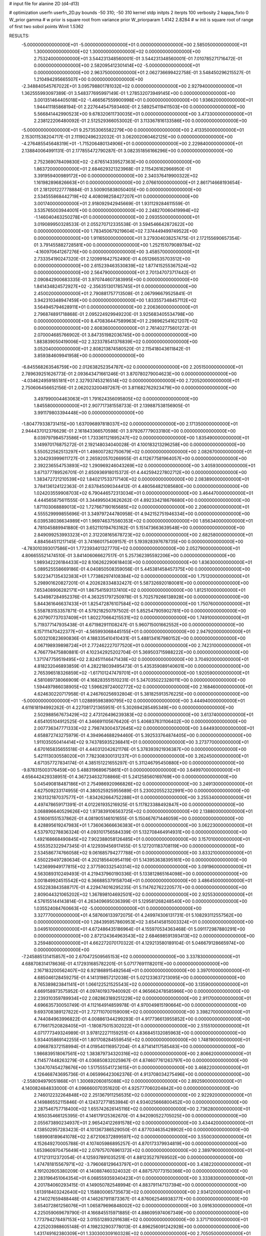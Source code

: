 # input file for alanine 2D (d4-d13)

# optimization
userfn       userfn_2D.py
bounds       -50 310; -50 310
kernel       stdp
initpts      2
iterpts      100
verbosity    2
kappa_fixto      0
W_prior  gamma
# w prior is square root from variance prior
W_priorparam 1.4142 2.8284
# w init is square root of range of first two sobol points
Winit 1.5362


RESULTS:
 -5.000000000000000E+01 -5.000000000000000E+01  0.000000000000000E+00       2.585050000000000E+01
  1.300000000000000E+02  1.300000000000000E+02  0.000000000000000E+00       2.753240000000000E+01       3.544231348560001E-01  3.544231348560001E-01       7.010785271716472E-01  0.000000000000000E+00
  2.582095412301414E+02 -5.000000000000000E+01  0.000000000000000E+00       2.963750000000000E+01       2.062736699422758E-01  3.548450296215527E-01       1.210494295665507E+00  0.000000000000000E+00
 -2.348840545767022E+01  3.095798801781032E+02  0.000000000000000E+00       2.927940000000000E+01       1.362555993097389E-01  3.548377695997149E-01       1.278532073949145E+00  0.000000000000000E+00
  3.001351464405018E+02 -1.466567559900998E+01  0.000000000000000E+00       1.936620000000000E+01       1.944411185868194E-01  2.227644547593460E-01       2.589254119411503E+00  0.000000000000000E+00
  5.566841442990523E+00  9.678320611730035E+01  0.000000000000000E+00       3.473300000000000E+01       2.238122206480092E-01  2.512529366053002E-01       3.113367816133586E+00  0.000000000000000E+00
 -5.000000000000000E+01  9.257353065582279E+00  0.000000000000000E+00       2.413350000000000E+01       2.153011538204717E-01  2.111902496232032E-01       3.062002060462125E+00  0.000000000000000E+00
 -4.276485545648319E+01 -1.715206480134906E+01  0.000000000000000E+00       2.229840000000000E+01       2.138840064991131E-01  2.177855472790287E-01       3.082351856166296E+00  0.000000000000000E+00
  2.752369078409830E+02 -2.676514339527363E+00  0.000000000000000E+00       1.863720000000000E+01       2.684629321323968E-01  2.115426162966950E-01       3.391959400989172E+00  0.000000000000000E+00
  2.340376419900322E+02  1.161982896826663E+01  0.000000000000000E+00       2.076610000000000E+01       2.861714668193654E-01  2.181201227778884E-01       3.500905838050405E+00  0.000000000000000E+00
  2.534555868442719E+02  4.408098258427207E+01  0.000000000000000E+00       3.001740000000000E+01       2.918092942945669E-01  1.931129284611559E-01       3.535765003944001E+00  0.000000000000000E+00
  2.248270060419994E+02 -1.146040463250278E+01  0.000000000000000E+00       2.093550000000000E+01       3.019089950328533E-01  2.055270712335538E-01       3.594546642872622E+00  0.000000000000000E+00
  1.783450679219604E+02  7.374449499749522E+00  0.000000000000000E+00       1.911650000000000E+01       3.279304038257475E-01  2.172155690657354E-01       3.791455882728581E+00  0.000000000000000E+00
  1.252151079089784E+02 -4.160970641267276E+00  0.000000000000000E+00       3.458570000000000E+01       2.733354190247320E-01  2.120991642752490E-01       4.051266535703512E+00  0.000000000000000E+00
  2.615239463530839E+02  1.877415255367524E+02  0.000000000000000E+00       2.564790000000000E+01       2.701347073717442E-01  2.090842900683335E-01       3.970744607383995E+00  0.000000000000000E+00
  1.841434824572927E+02 -2.356351301785745E+01  0.000000000000000E+00       2.450020000000000E+01       2.790881757713508E-01  2.067996679525841E-01       3.942310348947459E+00  0.000000000000000E+00
  1.833557348457112E+02  3.564945794628911E+01  0.000000000000000E+00       2.206360000000000E+01       2.796874891718868E-01  2.095224929949220E-01       3.925683405534798E+00  0.000000000000000E+00
  8.470836447589963E+01  2.298962541621207E+02  0.000000000000000E+00       2.608360000000000E+01       2.761402775601272E-01  2.070004685766902E-01       3.847351982036745E+00  0.000000000000000E+00
  1.883839050419006E+02  2.323378541376839E+02  0.000000000000000E+00       3.052040000000000E+01       2.808213874580520E-01  2.115418043611842E-01       3.859384609941958E+00  0.000000000000000E+00
 -6.845568263546759E+00  2.012638252354787E+02  0.000000000000000E+00       2.205150000000000E+01       2.789639251626773E-01  2.093643471661246E-01       3.870780279004623E+00  0.000000000000000E+00
 -4.034624959185181E+01  2.327937453216514E+02  0.000000000000000E+00       2.720520000000000E+01       2.750606456652156E-01  2.062023200497267E-01       3.811682762923479E+00  0.000000000000000E+00
  3.497990004463063E+01  1.791624356095805E+02  0.000000000000000E+00       1.845580000000000E+01       2.907717381558733E-01  2.139887538156905E-01       3.991179803394448E+00  0.000000000000000E+00
 -1.804779338731415E+00  1.637096897818037E+02  0.000000000000000E+00       2.171350000000000E+01       2.944437012376629E-01  2.161843366570598E-01       3.979267779033180E+00  0.000000000000000E+00
  8.039797984573586E+01  1.733361121695247E+02  0.000000000000000E+00       1.835490000000000E+01       3.149970176875272E-01  2.192148034040028E-01       4.100183213296258E+00  0.000000000000000E+00
  5.550522562513297E+01  1.498007282750679E+02  0.000000000000000E+00       2.082670000000000E+01       3.204293999611727E-01  2.265920570266955E-01       4.112677581964057E+00  0.000000000000000E+00
  2.392236554753893E+02  1.290969246043269E+02  0.000000000000000E+00       3.405930000000000E+01       3.671377789526701E-01  2.650936918015372E-01       4.442594227802712E+00  0.000000000000000E+00
  1.383472721210539E+02  1.840217533717140E+02  0.000000000000000E+00       2.083890000000000E+01       3.784136124122363E-01  2.637845090344412E-01       4.480564821085680E+00  0.000000000000000E+00
  1.024203559908703E+02  6.790446572313034E+01  0.000000000000000E+00       3.464470000000000E+01       4.444565875611555E-01  3.344995043626262E-01       4.892334218676680E+00  0.000000000000000E+00
  1.871103068889013E+02  1.727667190165685E+02  0.000000000000000E+00       2.206000000000000E+01       4.555529999855696E-01  3.349797244780958E-01       4.942152751946334E+00  0.000000000000000E+00
  6.039538036634989E+01  1.969746375560353E+02  0.000000000000000E+00       1.856340000000000E+01       4.781045889941880E-01  3.652110194763162E-01       5.151473663639548E+00  0.000000000000000E+00
  2.849099253993323E+01  2.312208165678723E+02  0.000000000000000E+00       2.682580000000000E+01       4.884564511217145E-01  3.741660175409157E-01       5.193928397678735E+00  0.000000000000000E+00
 -4.783010393017586E+01  1.772393401327770E+02  0.000000000000000E+00       2.052790000000000E+01       4.806655521474510E-01  3.841406066627517E-01       5.257362395592206E+00  0.000000000000000E+00
  1.989342226184433E+02  8.106262290618403E+00  0.000000000000000E+00       1.836300000000000E+01       5.089525558669186E-01  4.040850508359056E-01       5.445381458457375E+00  0.000000000000000E+00
  5.922347135432383E+01  1.773862974108384E+02  0.000000000000000E+00       1.751200000000000E+01       5.298901620827201E-01  4.202628334832427E-01       5.587326920180081E+00  0.000000000000000E+00
  7.653408906282171E+01  1.867541593137410E+02  0.000000000000000E+00       1.812510000000000E+01       5.434987284952376E-01  4.363251797250978E-01       5.702579266138928E+00  0.000000000000000E+00
  5.844361646637433E+01  1.825472876107584E+02  0.000000000000000E+00       1.750760000000000E+01       5.558783153357871E-01  4.579218250797502E-01       5.852547905902781E+00  0.000000000000000E+00
  6.207907737037409E+01  1.802270664215531E+02  0.000000000000000E+00       1.749100000000000E+01       5.719377147935438E-01  4.671982911108247E-01       5.960715001662552E+00  0.000000000000000E+00
  6.157111470422377E+01 -4.565993068445155E+01  0.000000000000000E+00       2.947920000000000E+01       5.003210823690836E-01  4.188335410410431E-01       5.488134167980152E+00  0.000000000000000E+00
  4.067198939898724E+01  2.772462227077520E+01  0.000000000000000E+00       2.742310000000000E+01       4.766779475880881E-01  4.102342925202704E-01       5.369503715988222E+00  0.000000000000000E+00
  1.371747759519495E+02  2.824511146471438E+02  0.000000000000000E+00       3.704920000000000E+01       4.818232046893859E-01  4.282218039495473E-01       5.435359089140601E+00  0.000000000000000E+00
  2.765396518326859E+02 -1.617101247479701E+01  0.000000000000000E+00       1.920590000000000E+01       4.581089738066909E-01  4.168283551510231E-01       5.347035022328011E+00  0.000000000000000E+00
  1.594497986038905E+02  1.596629724002772E+02  0.000000000000000E+00       2.168460000000000E+01       4.624630220717958E-01  4.246760256932804E-01       5.381825913576225E+00  0.000000000000000E+00
 -5.000000000000000E+01  1.028895983890795E+02  0.000000000000000E+00       3.444940000000000E+01       4.611618194992262E-01  4.227081721365951E-01       5.302694285495349E+00  0.000000000000000E+00
  2.502988567673429E+02  2.473126496239383E+02  0.000000000000000E+00       3.613740000000000E+01       4.654105104912525E-01  4.346691105676420E-01       5.406837631106402E+00  0.000000000000000E+00
  2.007736347771333E+02  2.798743004372645E+02  0.000000000000000E+00       3.644930000000000E+01       4.658872743275979E-01  4.394964688294460E-01       5.392533764874405E+00  0.000000000000000E+00
  1.911035050414414E+02  9.743785935236841E+01  0.000000000000000E+00       3.273770000000000E+01       4.670165835655518E-01  4.440312042621176E-01       5.378393921936387E+00  0.000000000000000E+00
  5.421113030558020E+01  7.782308300131237E+01  0.000000000000000E+00       3.262450000000000E+01       4.671357727834174E-01  4.385151221655297E-01       5.311246795450880E+00  0.000000000000000E+00
 -9.878315003176459E+00  5.488319689675861E+01  0.000000000000000E+00       3.649970000000000E+01       4.656442429338951E-01  4.367234632708866E-01       5.241258560169769E+00  0.000000000000000E+00
  5.045490818487186E+01  2.754986920966826E+02  0.000000000000000E+00       3.249130000000000E+01       4.627509233174955E-01  4.380525925955689E-01       5.230020552322991E+00  0.000000000000000E+00
  2.163132187037577E+01 -1.834262664752288E+01  0.000000000000000E+00       3.255340000000000E+01       4.497478659171391E-01  4.012261935216925E-01       5.117823388492847E+00  0.000000000000000E+00
  3.068896640529626E+02  1.973839106563725E+02  0.000000000000000E+00       2.138800000000000E+01       4.516061551537862E-01  4.081905146101655E-01       5.150467671446059E+00  0.000000000000000E+00
  8.428895619247983E+01  1.736063666636383E+01  0.000000000000000E+00       3.062230000000000E+01       4.537970278836324E-01  4.093101756584339E-01       5.132708464914931E+00  0.000000000000000E+00
  1.492168668490845E+02  7.902388058126485E+01  0.000000000000000E+00       3.157010000000000E+01       4.555352322947345E-01  4.122939456917455E-01       5.127201183708119E+00  0.000000000000000E+00
  2.534586774766058E+02  9.061685794277788E+01  0.000000000000000E+00       3.833210000000000E+01       4.550229497280634E-01  4.202185640954119E-01       5.143953638395161E+00  0.000000000000000E+00
  1.423699949177815E+02  2.377590332540314E+02  0.000000000000000E+00       3.091960000000000E+01       4.563089310249493E-01  4.219437960190336E-01       5.133812865164098E+00  0.000000000000000E+00
  3.001849924515542E+02  6.366885379158704E+01  0.000000000000000E+00       3.486450000000000E+01       4.552283843588717E-01  4.229474016295235E-01       5.114762762220577E+00  0.000000000000000E+00
  2.809044321065202E+02  1.367898104692501E+02  0.000000000000000E+00       2.925530000000000E+01       4.576155144143814E-01  4.263409695036399E-01       5.129581268248540E+00  0.000000000000000E+00
  1.035524084760663E+02 -5.000000000000000E+01  0.000000000000000E+00       3.327770000000000E+01       4.587606133972075E-01  4.249974306131731E-01       5.108293112557562E+00  0.000000000000000E+00
  1.284395957860953E+02  3.654145815003324E+01  0.000000000000000E+00       3.049510000000000E+01       4.672486435186964E-01  4.155970534363468E-01       5.091172987880291E+00  0.000000000000000E+00
  2.872124364963543E+02  2.684698591393413E+02  0.000000000000000E+00       3.259480000000000E+01       4.662272070170322E-01  4.129213580189104E-01       5.046679128665974E+00  0.000000000000000E+00
 -7.245885131415857E+00  2.670472509565153E+02  0.000000000000000E+00       3.337830000000000E+01       4.688708314178636E-01  4.172931685782201E-01       5.071776911182011E+00  0.000000000000000E+00
  2.167183200562407E+02  6.921868915492564E+01  0.000000000000000E+00       3.397010000000000E+01       4.685046128459275E-01  4.141319857212038E-01       5.021233637213095E+00  0.000000000000000E+00
  8.765389823841141E+01  1.066122521525543E+02  0.000000000000000E+00       3.135900000000000E+01       4.669158973575952E-01  4.097401937940092E-01       4.965662478585966E+00  0.000000000000000E+00
  2.239310359789934E+02  2.082863189251229E+02  0.000000000000000E+00       2.911700000000000E+01       4.696635730050749E-01  4.112164914859978E-01       4.970049815190664E+00  0.000000000000000E+00
  9.693708389127822E+01  2.727110700159009E+02  0.000000000000000E+00       3.398270000000000E+01       4.744084963996822E-01  4.008861344299293E-01       4.917736613955852E+00  0.000000000000000E+00
  6.776617520828405E+01 -1.180875015302022E+01  0.000000000000000E+00       2.515510000000000E+01       4.071777349324989E-01  3.978122271159251E-01       4.836845132085963E+00  0.000000000000000E+00
  5.934405869142255E+01  1.801708284559545E+02  0.000000000000000E+00       1.748190000000000E+01       4.096878372158994E-01  4.019540116957204E-01       4.871414117585483E+00  0.000000000000000E+00
  1.986839518067561E+02  1.383879734320316E+02  0.000000000000000E+00       2.806620000000000E+01       4.114577448263279E-01  4.036850832025967E-01       4.874607761263797E+00  0.000000000000000E+00
  1.304707454278676E+00  1.517555541723615E+01  0.000000000000000E+00       3.468220000000000E+01       4.126468743695736E-01  4.065996423062376E-01       4.913708034275496E+00  0.000000000000000E+00
 -2.558094979051868E+01  1.300692060815088E+02  0.000000000000000E+00       2.892590000000000E+01       4.140082484833000E-01  4.096660070351620E-01       4.925777060204842E+00  0.000000000000000E+00
  2.746012232264848E+02  2.251367911256535E+02  0.000000000000000E+00       2.922920000000000E+01       4.149886552115846E-01  4.124372771853984E-01       4.934025666800452E+00  0.000000000000000E+00
  2.287546757718400E+02  1.655742626145116E+02  0.000000000000000E+00       2.736280000000000E+01       4.165035466125395E-01  4.146179125362670E-01       4.942090522705025E+00  0.000000000000000E+00
  2.055673890234937E+01  2.965424122691578E+02  0.000000000000000E+00       3.434420000000000E+01       4.138502957283423E-01  4.101367386529050E-01       4.877034635428902E+00  0.000000000000000E+00
  1.689908189641078E+02  2.672106372899597E+02  0.000000000000000E+00       3.550030000000000E+01       4.152649270005788E-01  4.107405986895257E-01       4.870173379934819E+00  0.000000000000000E+00
  1.653960970475649E+02  2.079757076961372E+02  0.000000000000000E+00       2.389790000000000E+01       4.171213112372054E-01  4.125937891035251E-01       4.881235279769502E+00  0.000000000000000E+00
  1.474781815567971E+02 -3.796068129643797E+01  0.000000000000000E+00       3.438220000000000E+01       4.191202605380209E-01  4.140887460324032E-01       4.887570773150366E+00  0.000000000000000E+00
  2.283196451064354E+01  6.068559359340423E+01  0.000000000000000E+00       3.333830000000000E+01       4.201784060293415E-01  4.149050782548994E-01       4.883791147137394E+00  0.000000000000000E+00
  1.613918403242640E+02  1.158800065735673E+02  0.000000000000000E+00       2.934120000000000E+01       4.214027659488448E-01  4.146267911873367E-01       4.876062546938377E+00  0.000000000000000E+00
  3.654072861256076E+01  1.065879696848002E+02  0.000000000000000E+00       3.091630000000000E+01       4.225059069679790E-01  4.166845515971885E-01       4.886095974067349E+00  0.000000000000000E+00
  1.773794278497153E+02  3.015512893291638E+02  0.000000000000000E+00       3.371710000000000E+01       4.225203988605148E-01  4.198232903778013E-01       4.896256091242928E+00  0.000000000000000E+00
  1.431749162380309E+01  1.330300309160328E+02  0.000000000000000E+00       2.705050000000000E+01       4.242981962817611E-01  4.215713744911653E-01       4.910041806387531E+00  0.000000000000000E+00
 -3.931544030254592E+01  2.749891542700769E+02  0.000000000000000E+00       3.130990000000000E+01       4.255440882441140E-01  4.225942900699234E-01       4.913259920419626E+00  0.000000000000000E+00
  2.188028973801929E+02 -4.981724626267459E+01  0.000000000000000E+00       3.162250000000000E+01       4.270191509117153E-01  4.244252382796211E-01       4.927852361521951E+00  0.000000000000000E+00
  1.226587675380007E+02  9.601159512597617E+01  0.000000000000000E+00       3.322620000000000E+01       4.288811452138614E-01  4.253562666507080E-01       4.935877266359672E+00  0.000000000000000E+00
  6.972371728562490E+01  4.691519034768805E+01  0.000000000000000E+00       3.148650000000000E+01       4.275074145338295E-01  4.285774077066373E-01       4.945948407173065E+00  0.000000000000000E+00
  2.389407061940352E+02  2.795676551636359E+02  0.000000000000000E+00       3.766630000000000E+01       4.276704504165210E-01  4.287819170726493E-01       4.939903146519576E+00  0.000000000000000E+00
  2.217135203845229E+02  1.041619644457259E+02  0.000000000000000E+00       3.654880000000000E+01       4.269541725337249E-01  4.276588967679759E-01       4.914710429177315E+00  0.000000000000000E+00
  2.192559828133705E+02  2.464805562650207E+02  0.000000000000000E+00       3.616580000000000E+01       4.293624049436418E-01  4.275248497542460E-01       4.918000874885652E+00  0.000000000000000E+00
  1.185715965864135E+02  2.148592348154760E+02  0.000000000000000E+00       2.503920000000000E+01       4.313072897252189E-01  4.280339212208196E-01       4.929161113833244E+00  0.000000000000000E+00
  2.767440889010938E+02  1.638524833391308E+02  0.000000000000000E+00       2.465780000000000E+01       4.323507684886114E-01  4.298559126645936E-01       4.941806275066661E+00  0.000000000000000E+00
  2.883015477517444E+02  3.496858582732567E+01  0.000000000000000E+00       2.770100000000000E+01       4.299514761089192E-01  4.325797409668543E-01       4.937865542092606E+00  0.000000000000000E+00
 -2.926564486811442E+01  8.026476998559676E+01  0.000000000000000E+00       3.697920000000000E+01       4.294993900588843E-01  4.311084334217352E-01       4.921933777604237E+00  0.000000000000000E+00
 -5.682150322577264E+00  2.327360805532903E+02  0.000000000000000E+00       2.819580000000000E+01       4.285194900292866E-01  4.276399117257246E-01       4.877442233691930E+00  0.000000000000000E+00
  1.168783988002400E+02  2.529991070258267E+02  0.000000000000000E+00       3.345850000000000E+01       4.300111419491631E-01  4.284272284294851E-01       4.885916272953167E+00  0.000000000000000E+00
  9.561714337613004E+01 -1.963379147218230E+01  0.000000000000000E+00       3.008650000000000E+01       4.239664165594742E-01  4.146534866682017E-01       4.764338876051392E+00  0.000000000000000E+00
 -3.719100910754570E+01  4.247209451716120E+01  0.000000000000000E+00       3.448670000000000E+01       4.144506108679876E-01  4.218538902311095E-01       4.772063396514846E+00  0.000000000000000E+00
  6.085619203474756E+01  2.486444398595232E+02  0.000000000000000E+00       2.911930000000000E+01       4.149407785351141E-01  4.243278229440957E-01       4.788938378359274E+00  0.000000000000000E+00
  2.772036422019448E+02  1.023557123227377E+02  0.000000000000000E+00       3.605190000000000E+01       4.166921983175824E-01  4.232007646385424E-01       4.783570215098822E+00  0.000000000000000E+00
  2.806193615043960E+02  2.948944891641743E+02  0.000000000000000E+00       3.041340000000000E+01       4.166508725641408E-01  4.211086215619836E-01       4.762856293715019E+00  0.000000000000000E+00
 -3.340638543006413E+00 -2.626866778613537E+01  0.000000000000000E+00       3.235900000000000E+01       4.186580267868139E-01  4.213155154721443E-01       4.770379241348795E+00  0.000000000000000E+00
  2.477833313685298E+01  2.603011755838022E+02  0.000000000000000E+00       3.267680000000000E+01       4.203584494387833E-01  4.213226801092325E-01       4.779275823377314E+00  0.000000000000000E+00
  9.858839896095334E+01  1.325351382722509E+02  0.000000000000000E+00       2.642650000000000E+01       4.213678936055839E-01  4.229259097532345E-01       4.793769637168155E+00  0.000000000000000E+00